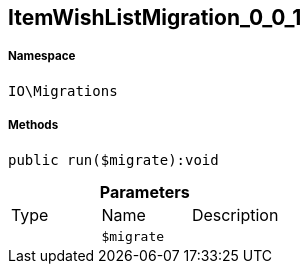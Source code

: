 :table-caption!:
:example-caption!:
:source-highlighter: prettify
:sectids!:
[[io__itemwishlistmigration_0_0_1]]
== ItemWishListMigration_0_0_1





===== Namespace

`IO\Migrations`






===== Methods

[source%nowrap, php]
----

public run($migrate):void

----

    







.*Parameters*
|===
|Type |Name |Description
|
a|`$migrate`
|
|===


